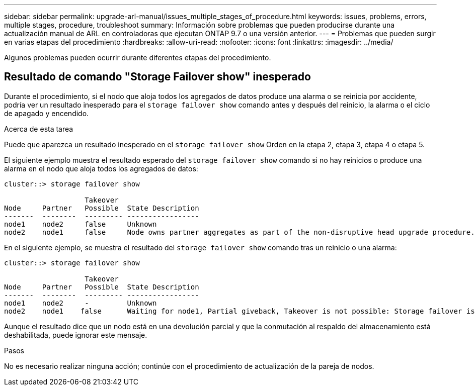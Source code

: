 ---
sidebar: sidebar 
permalink: upgrade-arl-manual/issues_multiple_stages_of_procedure.html 
keywords: issues, problems, errors, multiple stages, procedure, troubleshoot 
summary: Información sobre problemas que pueden producirse durante una actualización manual de ARL en controladoras que ejecutan ONTAP 9.7 o una versión anterior. 
---
= Problemas que pueden surgir en varias etapas del procedimiento
:hardbreaks:
:allow-uri-read: 
:nofooter: 
:icons: font
:linkattrs: 
:imagesdir: ../media/


[role="lead"]
Algunos problemas pueden ocurrir durante diferentes etapas del procedimiento.



== Resultado de comando "Storage Failover show" inesperado

Durante el procedimiento, si el nodo que aloja todos los agregados de datos produce una alarma o se reinicia por accidente, podría ver un resultado inesperado para el `storage failover show` comando antes y después del reinicio, la alarma o el ciclo de apagado y encendido.

.Acerca de esta tarea
Puede que aparezca un resultado inesperado en el `storage failover show` Orden en la etapa 2, etapa 3, etapa 4 o etapa 5.

El siguiente ejemplo muestra el resultado esperado del `storage failover show` comando si no hay reinicios o produce una alarma en el nodo que aloja todos los agregados de datos:

....
cluster::> storage failover show

                   Takeover
Node     Partner   Possible  State Description
-------  --------  --------- -----------------
node1    node2     false     Unknown
node2    node1     false     Node owns partner aggregates as part of the non-disruptive head upgrade procedure. Takeover is not possible: Storage failover is disabled.
....
En el siguiente ejemplo, se muestra el resultado del `storage failover show` comando tras un reinicio o una alarma:

....
cluster::> storage failover show

                   Takeover
Node     Partner   Possible  State Description
-------  --------  --------- -----------------
node1    node2     -         Unknown
node2    node1    false      Waiting for node1, Partial giveback, Takeover is not possible: Storage failover is disabled
....
Aunque el resultado dice que un nodo está en una devolución parcial y que la conmutación al respaldo del almacenamiento está deshabilitada, puede ignorar este mensaje.

.Pasos
No es necesario realizar ninguna acción; continúe con el procedimiento de actualización de la pareja de nodos.
